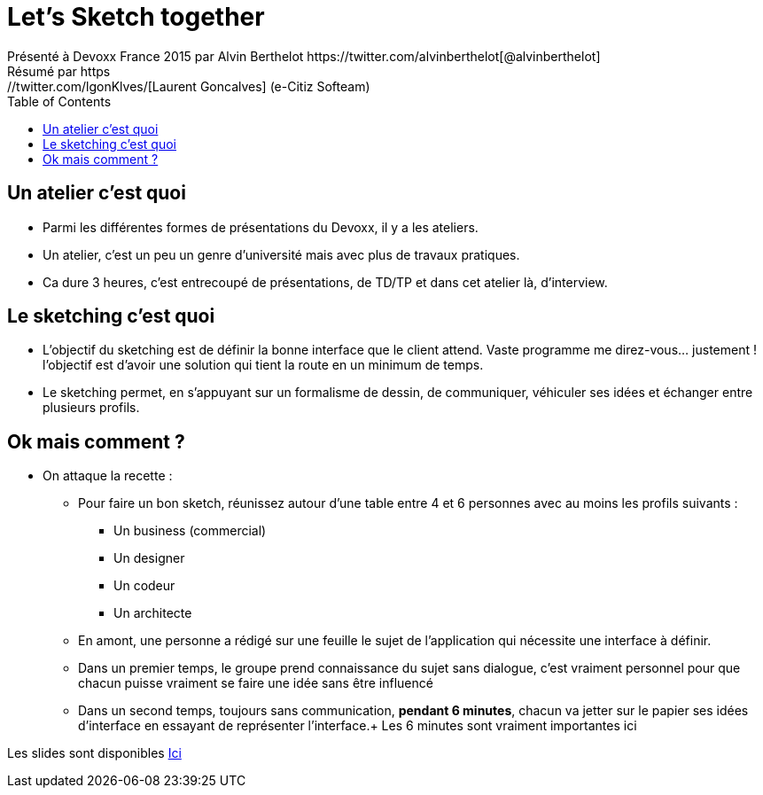 = Let's Sketch together
Présenté à Devoxx France 2015 par Alvin Berthelot https://twitter.com/alvinberthelot[@alvinberthelot]
Résumé par https://twitter.com/lgonKlves/[Laurent Goncalves] (e-Citiz Softeam)
:backend: deckjs
:deckjs_theme: web-2.0
:deckjs_transition: fade
:blank:
:navigation:
:toc:
:split:

== Un atelier c'est quoi

* Parmi les différentes formes de présentations du Devoxx, il y a les ateliers.
* Un atelier, c'est un peu un genre d'université mais avec plus de travaux pratiques.
* Ca dure 3 heures, c'est entrecoupé de présentations, de TD/TP et dans cet atelier là, d'interview.

== Le sketching c'est quoi

* L'objectif du sketching est de définir la bonne interface que le client attend.
Vaste programme me direz-vous... justement ! l'objectif est d'avoir une solution qui tient la route en un minimum de temps.
* Le sketching permet, en s'appuyant sur un formalisme de dessin, de communiquer, véhiculer ses idées et échanger entre plusieurs profils.

== Ok mais comment ?

* On attaque la recette :
** Pour faire un bon sketch, réunissez autour d'une table entre 4 et 6 personnes avec au moins les profils suivants :
*** Un business (commercial)
*** Un designer
*** Un codeur
*** Un architecte
** En amont, une personne a rédigé sur une feuille le sujet de l'application qui nécessite une interface à définir.
** Dans un premier temps, le groupe prend connaissance du sujet sans dialogue, c'est vraiment personnel pour que chacun puisse vraiment se faire une idée sans être influencé
** Dans un second temps, toujours sans communication, *pendant 6 minutes*, chacun va jetter sur le papier ses idées d'interface en essayant de représenter l'interface.+
Les 6 minutes sont vraiment importantes ici







Les slides sont disponibles https://speakerdeck.com/alvinberthelot/devoxx15-lets-sketch-together[Ici]
